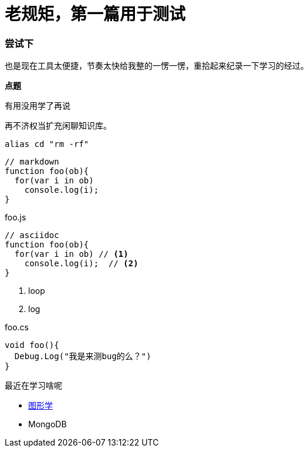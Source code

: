 = 老规矩，第一篇用于测试
:hp-alt-title: first testing
:hp-tags: test


=== 尝试下

也是现在工具太便捷，节奏太快给我整的一愣一愣，重拾起来纪录一下学习的经过。

*点题*

 有用没用学了再说
 
再不济权当扩充闲聊知识库。

`alias cd "rm -rf"`

```js
// markdown
function foo(ob){
  for(var i in ob)
    console.log(i); 
}
```

[source,js]
.foo.js
----
// asciidoc
function foo(ob){
  for(var i in ob) // <1>
    console.log(i);  // <2>
}
----
<1> loop
<2> log


[source,cs]
.foo.cs
----
void foo(){
  Debug.Log("我是来测bug的么？")
}
----


.最近在学习啥呢
- http://www.scratchapixel.com/[图形学]
- MongoDB
